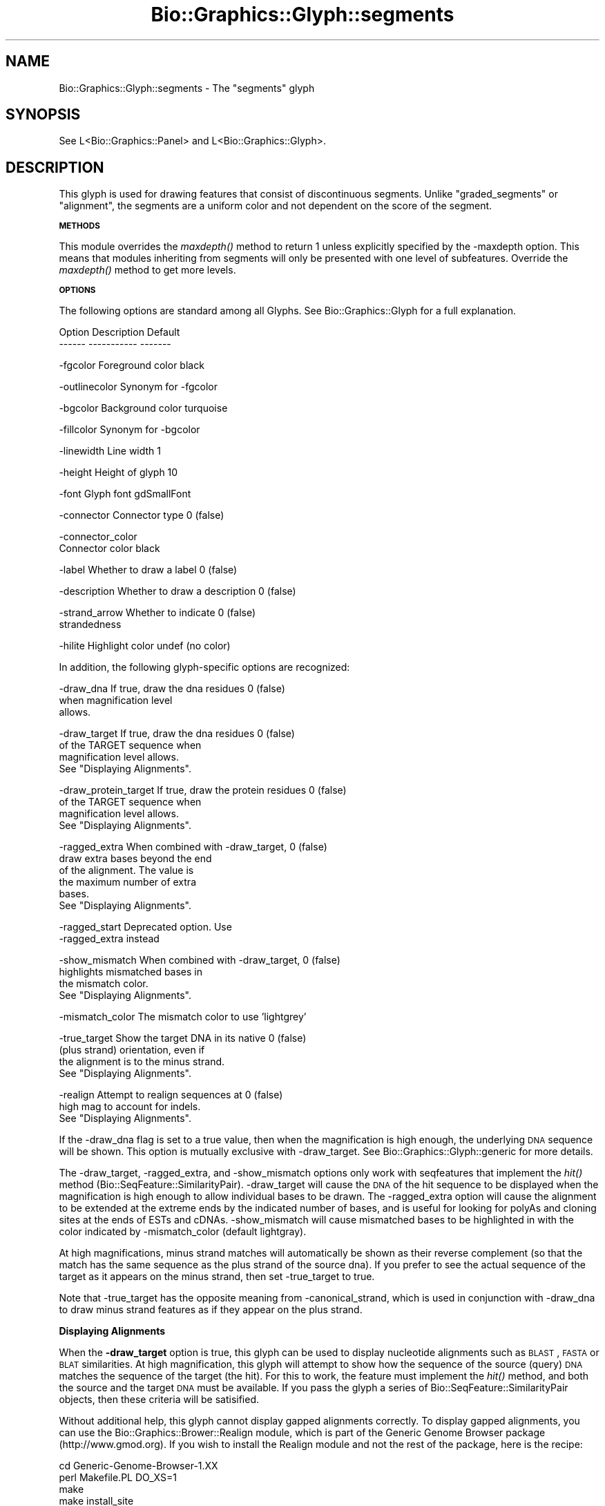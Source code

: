 .\" Automatically generated by Pod::Man v1.37, Pod::Parser v1.32
.\"
.\" Standard preamble:
.\" ========================================================================
.de Sh \" Subsection heading
.br
.if t .Sp
.ne 5
.PP
\fB\\$1\fR
.PP
..
.de Sp \" Vertical space (when we can't use .PP)
.if t .sp .5v
.if n .sp
..
.de Vb \" Begin verbatim text
.ft CW
.nf
.ne \\$1
..
.de Ve \" End verbatim text
.ft R
.fi
..
.\" Set up some character translations and predefined strings.  \*(-- will
.\" give an unbreakable dash, \*(PI will give pi, \*(L" will give a left
.\" double quote, and \*(R" will give a right double quote.  | will give a
.\" real vertical bar.  \*(C+ will give a nicer C++.  Capital omega is used to
.\" do unbreakable dashes and therefore won't be available.  \*(C` and \*(C'
.\" expand to `' in nroff, nothing in troff, for use with C<>.
.tr \(*W-|\(bv\*(Tr
.ds C+ C\v'-.1v'\h'-1p'\s-2+\h'-1p'+\s0\v'.1v'\h'-1p'
.ie n \{\
.    ds -- \(*W-
.    ds PI pi
.    if (\n(.H=4u)&(1m=24u) .ds -- \(*W\h'-12u'\(*W\h'-12u'-\" diablo 10 pitch
.    if (\n(.H=4u)&(1m=20u) .ds -- \(*W\h'-12u'\(*W\h'-8u'-\"  diablo 12 pitch
.    ds L" ""
.    ds R" ""
.    ds C` ""
.    ds C' ""
'br\}
.el\{\
.    ds -- \|\(em\|
.    ds PI \(*p
.    ds L" ``
.    ds R" ''
'br\}
.\"
.\" If the F register is turned on, we'll generate index entries on stderr for
.\" titles (.TH), headers (.SH), subsections (.Sh), items (.Ip), and index
.\" entries marked with X<> in POD.  Of course, you'll have to process the
.\" output yourself in some meaningful fashion.
.if \nF \{\
.    de IX
.    tm Index:\\$1\t\\n%\t"\\$2"
..
.    nr % 0
.    rr F
.\}
.\"
.\" For nroff, turn off justification.  Always turn off hyphenation; it makes
.\" way too many mistakes in technical documents.
.hy 0
.if n .na
.\"
.\" Accent mark definitions (@(#)ms.acc 1.5 88/02/08 SMI; from UCB 4.2).
.\" Fear.  Run.  Save yourself.  No user-serviceable parts.
.    \" fudge factors for nroff and troff
.if n \{\
.    ds #H 0
.    ds #V .8m
.    ds #F .3m
.    ds #[ \f1
.    ds #] \fP
.\}
.if t \{\
.    ds #H ((1u-(\\\\n(.fu%2u))*.13m)
.    ds #V .6m
.    ds #F 0
.    ds #[ \&
.    ds #] \&
.\}
.    \" simple accents for nroff and troff
.if n \{\
.    ds ' \&
.    ds ` \&
.    ds ^ \&
.    ds , \&
.    ds ~ ~
.    ds /
.\}
.if t \{\
.    ds ' \\k:\h'-(\\n(.wu*8/10-\*(#H)'\'\h"|\\n:u"
.    ds ` \\k:\h'-(\\n(.wu*8/10-\*(#H)'\`\h'|\\n:u'
.    ds ^ \\k:\h'-(\\n(.wu*10/11-\*(#H)'^\h'|\\n:u'
.    ds , \\k:\h'-(\\n(.wu*8/10)',\h'|\\n:u'
.    ds ~ \\k:\h'-(\\n(.wu-\*(#H-.1m)'~\h'|\\n:u'
.    ds / \\k:\h'-(\\n(.wu*8/10-\*(#H)'\z\(sl\h'|\\n:u'
.\}
.    \" troff and (daisy-wheel) nroff accents
.ds : \\k:\h'-(\\n(.wu*8/10-\*(#H+.1m+\*(#F)'\v'-\*(#V'\z.\h'.2m+\*(#F'.\h'|\\n:u'\v'\*(#V'
.ds 8 \h'\*(#H'\(*b\h'-\*(#H'
.ds o \\k:\h'-(\\n(.wu+\w'\(de'u-\*(#H)/2u'\v'-.3n'\*(#[\z\(de\v'.3n'\h'|\\n:u'\*(#]
.ds d- \h'\*(#H'\(pd\h'-\w'~'u'\v'-.25m'\f2\(hy\fP\v'.25m'\h'-\*(#H'
.ds D- D\\k:\h'-\w'D'u'\v'-.11m'\z\(hy\v'.11m'\h'|\\n:u'
.ds th \*(#[\v'.3m'\s+1I\s-1\v'-.3m'\h'-(\w'I'u*2/3)'\s-1o\s+1\*(#]
.ds Th \*(#[\s+2I\s-2\h'-\w'I'u*3/5'\v'-.3m'o\v'.3m'\*(#]
.ds ae a\h'-(\w'a'u*4/10)'e
.ds Ae A\h'-(\w'A'u*4/10)'E
.    \" corrections for vroff
.if v .ds ~ \\k:\h'-(\\n(.wu*9/10-\*(#H)'\s-2\u~\d\s+2\h'|\\n:u'
.if v .ds ^ \\k:\h'-(\\n(.wu*10/11-\*(#H)'\v'-.4m'^\v'.4m'\h'|\\n:u'
.    \" for low resolution devices (crt and lpr)
.if \n(.H>23 .if \n(.V>19 \
\{\
.    ds : e
.    ds 8 ss
.    ds o a
.    ds d- d\h'-1'\(ga
.    ds D- D\h'-1'\(hy
.    ds th \o'bp'
.    ds Th \o'LP'
.    ds ae ae
.    ds Ae AE
.\}
.rm #[ #] #H #V #F C
.\" ========================================================================
.\"
.IX Title "Bio::Graphics::Glyph::segments 3"
.TH Bio::Graphics::Glyph::segments 3 "2008-07-07" "perl v5.8.8" "User Contributed Perl Documentation"
.SH "NAME"
Bio::Graphics::Glyph::segments \- The "segments" glyph
.SH "SYNOPSIS"
.IX Header "SYNOPSIS"
.Vb 1
\&  See L<Bio::Graphics::Panel> and L<Bio::Graphics::Glyph>.
.Ve
.SH "DESCRIPTION"
.IX Header "DESCRIPTION"
This glyph is used for drawing features that consist of discontinuous
segments.  Unlike \*(L"graded_segments\*(R" or \*(L"alignment\*(R", the segments are a
uniform color and not dependent on the score of the segment.
.Sh "\s-1METHODS\s0"
.IX Subsection "METHODS"
This module overrides the \fImaxdepth()\fR method to return 1 unless
explicitly specified by the \-maxdepth option. This means that modules
inheriting from segments will only be presented with one level of
subfeatures. Override the \fImaxdepth()\fR method to get more levels.
.Sh "\s-1OPTIONS\s0"
.IX Subsection "OPTIONS"
The following options are standard among all Glyphs.  See
Bio::Graphics::Glyph for a full explanation.
.PP
.Vb 2
\&  Option      Description                      Default
\&  ------      -----------                      -------
.Ve
.PP
.Vb 1
\&  -fgcolor      Foreground color               black
.Ve
.PP
.Vb 1
\&  -outlinecolor Synonym for -fgcolor
.Ve
.PP
.Vb 1
\&  -bgcolor      Background color               turquoise
.Ve
.PP
.Vb 1
\&  -fillcolor    Synonym for -bgcolor
.Ve
.PP
.Vb 1
\&  -linewidth    Line width                     1
.Ve
.PP
.Vb 1
\&  -height       Height of glyph                10
.Ve
.PP
.Vb 1
\&  -font         Glyph font                     gdSmallFont
.Ve
.PP
.Vb 1
\&  -connector    Connector type                 0 (false)
.Ve
.PP
.Vb 2
\&  -connector_color
\&                Connector color                black
.Ve
.PP
.Vb 1
\&  -label        Whether to draw a label        0 (false)
.Ve
.PP
.Vb 1
\&  -description  Whether to draw a description  0 (false)
.Ve
.PP
.Vb 2
\&  -strand_arrow Whether to indicate            0 (false)
\&                 strandedness
.Ve
.PP
.Vb 1
\&  -hilite       Highlight color                undef (no color)
.Ve
.PP
In addition, the following glyph-specific options are recognized:
.PP
.Vb 3
\&  -draw_dna     If true, draw the dna residues        0 (false)
\&                 when magnification level
\&                 allows.
.Ve
.PP
.Vb 4
\&  -draw_target  If true, draw the dna residues        0 (false)
\&                 of the TARGET sequence when
\&                 magnification level allows.
\&                 See "Displaying Alignments".
.Ve
.PP
.Vb 4
\&  -draw_protein_target  If true, draw the protein residues        0 (false)
\&                 of the TARGET sequence when
\&                 magnification level allows.
\&                 See "Displaying Alignments".
.Ve
.PP
.Vb 6
\&  -ragged_extra When combined with -draw_target,      0 (false)
\&                draw extra bases beyond the end
\&                of the alignment. The value is
\&                the maximum number of extra
\&                bases.
\&                See "Displaying Alignments".
.Ve
.PP
.Vb 2
\&  -ragged_start  Deprecated option.  Use
\&                 -ragged_extra instead
.Ve
.PP
.Vb 4
\&  -show_mismatch When combined with -draw_target,     0 (false)
\&                 highlights mismatched bases in
\&                 the mismatch color.  
\&                 See "Displaying Alignments".
.Ve
.PP
.Vb 1
\&  -mismatch_color The mismatch color to use           'lightgrey'
.Ve
.PP
.Vb 4
\&  -true_target   Show the target DNA in its native    0 (false)
\&                 (plus strand) orientation, even if
\&                 the alignment is to the minus strand.
\&                 See "Displaying Alignments".
.Ve
.PP
.Vb 3
\&  -realign       Attempt to realign sequences at      0 (false)
\&                 high mag to account for indels.
\&                 See "Displaying Alignments".
.Ve
.PP
If the \-draw_dna flag is set to a true value, then when the
magnification is high enough, the underlying \s-1DNA\s0 sequence will be
shown.  This option is mutually exclusive with \-draw_target. See
Bio::Graphics::Glyph::generic for more details.
.PP
The \-draw_target, \-ragged_extra, and \-show_mismatch options only work
with seqfeatures that implement the \fIhit()\fR method
(Bio::SeqFeature::SimilarityPair). \-draw_target will cause the \s-1DNA\s0 of
the hit sequence to be displayed when the magnification is high enough
to allow individual bases to be drawn. The \-ragged_extra option will
cause the alignment to be extended at the extreme ends by the
indicated number of bases, and is useful for looking for polyAs and
cloning sites at the ends of ESTs and cDNAs. \-show_mismatch will cause
mismatched bases to be highlighted in with the color indicated by
\&\-mismatch_color (default lightgray).
.PP
At high magnifications, minus strand matches will automatically be
shown as their reverse complement (so that the match has the same
sequence as the plus strand of the source dna).  If you prefer to see
the actual sequence of the target as it appears on the minus strand,
then set \-true_target to true.
.PP
Note that \-true_target has the opposite meaning from
\&\-canonical_strand, which is used in conjunction with \-draw_dna to draw
minus strand features as if they appear on the plus strand.
.Sh "Displaying Alignments"
.IX Subsection "Displaying Alignments"
When the \fB\-draw_target\fR option is true, this glyph can be used to
display nucleotide alignments such as \s-1BLAST\s0, \s-1FASTA\s0 or \s-1BLAT\s0
similarities.  At high magnification, this glyph will attempt to show
how the sequence of the source (query) \s-1DNA\s0 matches the sequence of the
target (the hit).  For this to work, the feature must implement the
\&\fIhit()\fR method, and both the source and the target \s-1DNA\s0 must be
available.  If you pass the glyph a series of
Bio::SeqFeature::SimilarityPair objects, then these criteria will be
satisified.
.PP
Without additional help, this glyph cannot display gapped alignments
correctly.  To display gapped alignments, you can use the
Bio::Graphics::Brower::Realign module, which is part of the Generic
Genome Browser package (http://www.gmod.org).  If you wish to install
the Realign module and not the rest of the package, here is the
recipe:
.PP
.Vb 4
\&  cd Generic-Genome-Browser-1.XX
\&  perl Makefile.PL DO_XS=1
\&  make
\&  make install_site
.Ve
.PP
If possible, build the gbrowse package with the DO_XS=1 option.  This
compiles a C\-based \s-1DP\s0 algorithm that both gbrowse and gbrowse_details
will use if they can.  If \s-1DO_XS\s0 is not set, then the scripts will use
a Perl-based version of the algorithm that is 10\-100 times slower.
.PP
The display of alignments can be tweaked using the \-ragged_extra,
\&\-show_mismatch, \-true_target, and \-realign options.  See the options
section for further details.
.PP
There is also a \fB\-draw_protein_target\fR option, which is designed for
protein to nucleotide alignments. It draws the target sequence every
third base pair and is supposed to align correctly with the forward
and reverse translation glyphs. This option is experimental at the
moment, and may not work correctly, to use with care.
.SH "BUGS"
.IX Header "BUGS"
Please report them.
.SH "SEE ALSO"
.IX Header "SEE ALSO"
Bio::Graphics::Panel,
Bio::Graphics::Glyph,
Bio::Graphics::Glyph::arrow,
Bio::Graphics::Glyph::cds,
Bio::Graphics::Glyph::crossbox,
Bio::Graphics::Glyph::diamond,
Bio::Graphics::Glyph::dna,
Bio::Graphics::Glyph::dot,
Bio::Graphics::Glyph::ellipse,
Bio::Graphics::Glyph::extending_arrow,
Bio::Graphics::Glyph::generic,
Bio::Graphics::Glyph::graded_segments,
Bio::Graphics::Glyph::heterogeneous_segments,
Bio::Graphics::Glyph::line,
Bio::Graphics::Glyph::pinsertion,
Bio::Graphics::Glyph::primers,
Bio::Graphics::Glyph::rndrect,
Bio::Graphics::Glyph::segments,
Bio::Graphics::Glyph::ruler_arrow,
Bio::Graphics::Glyph::toomany,
Bio::Graphics::Glyph::transcript,
Bio::Graphics::Glyph::transcript2,
Bio::Graphics::Glyph::translation,
Bio::Graphics::Glyph::triangle,
Bio::DB::GFF,
Bio::SeqI,
Bio::SeqFeatureI,
Bio::Das,
\&\s-1GD\s0
.SH "AUTHOR"
.IX Header "AUTHOR"
Lincoln Stein <lstein@cshl.org>
.PP
Copyright (c) 2001 Cold Spring Harbor Laboratory
.PP
This library is free software; you can redistribute it and/or modify
it under the same terms as Perl itself.  See \s-1DISCLAIMER\s0.txt for
disclaimers of warranty.
